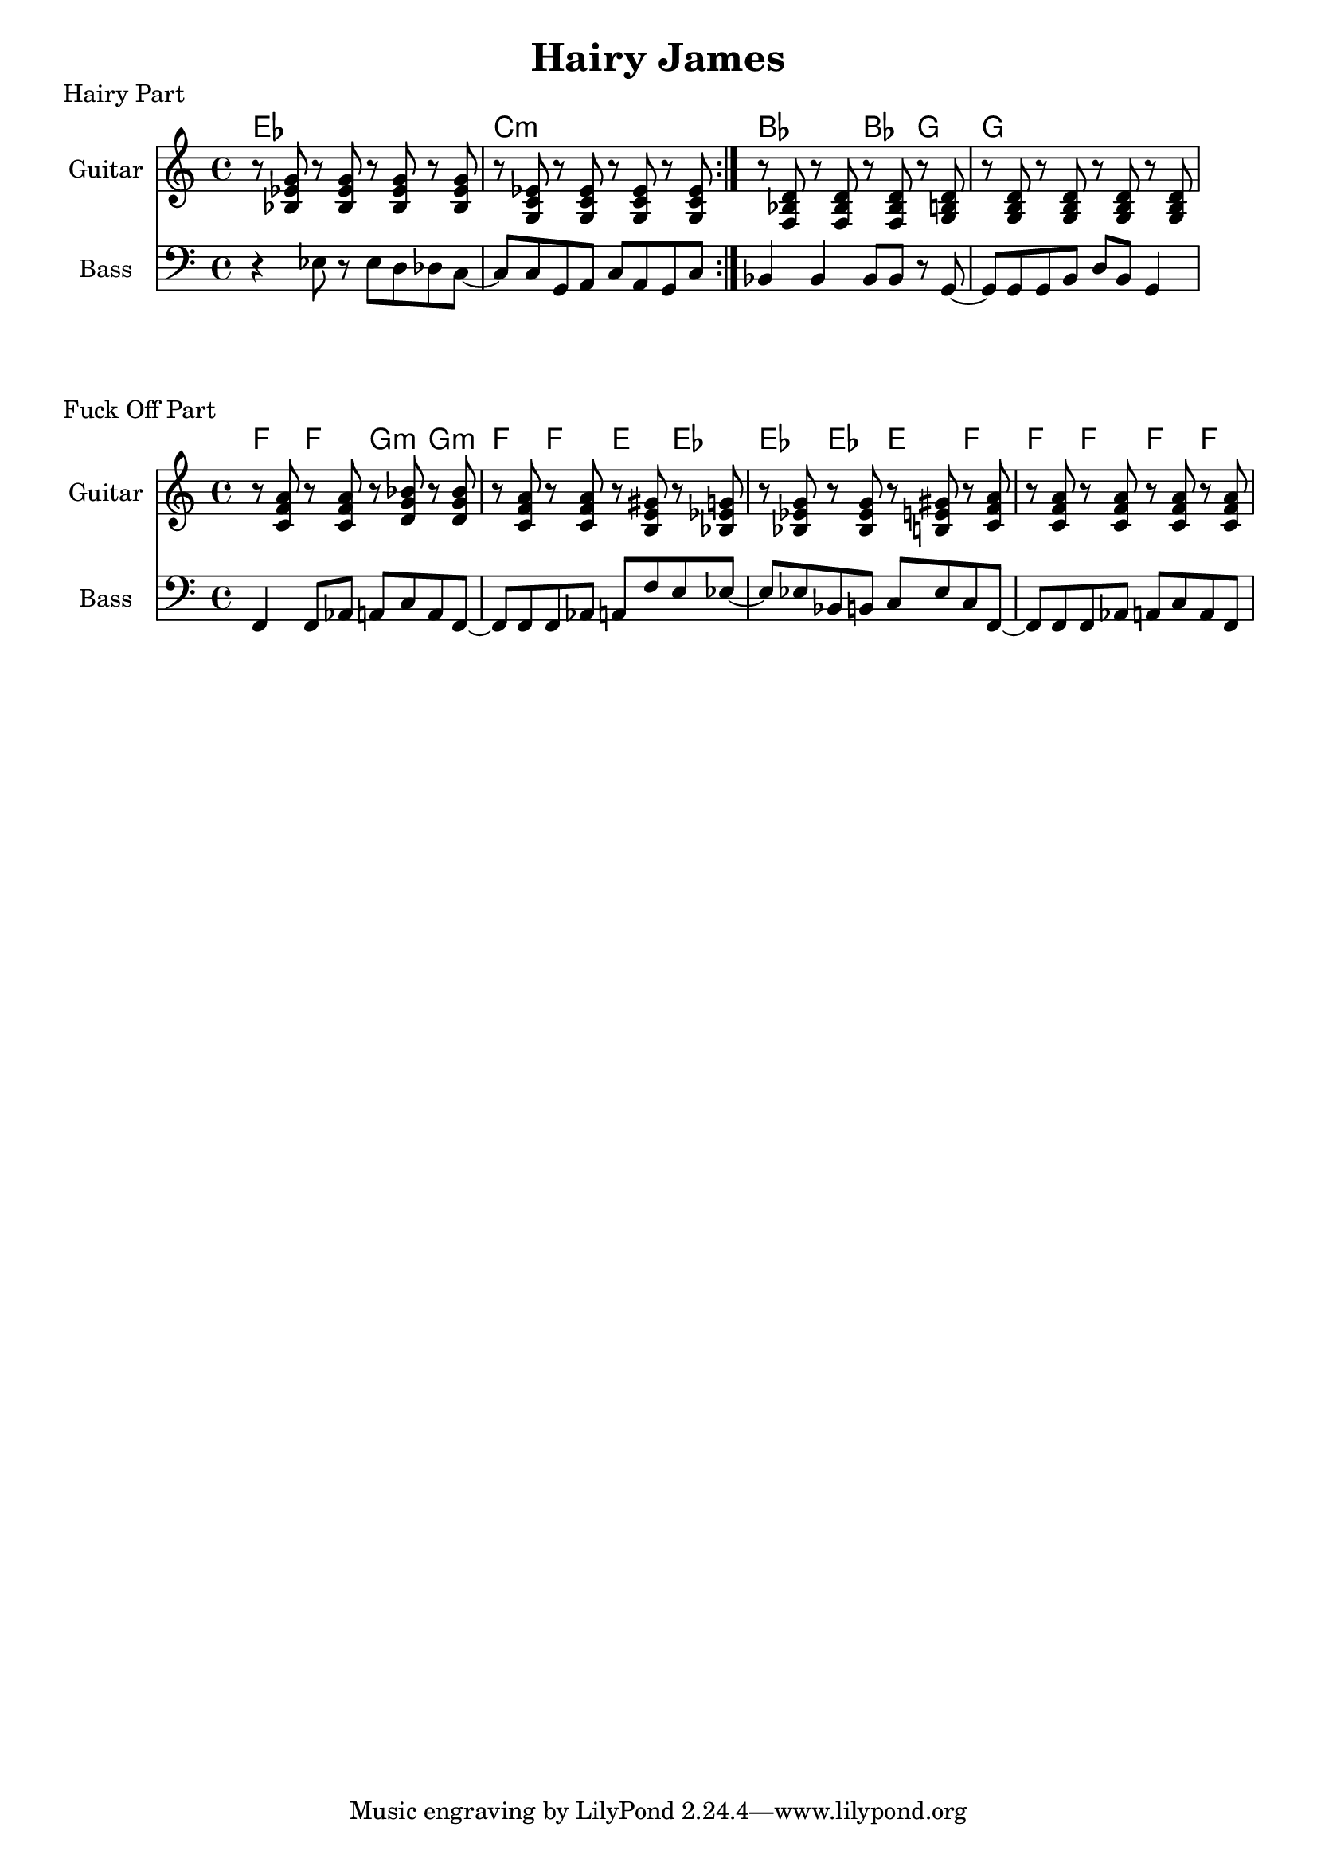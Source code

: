 \version "2.20.0"

\header {
  title = "Hairy James"
}

% guitar chords

gtef = { <g' ees' bes>8 }
gtcm = { <g c' ees'>8 }
gtbf = { <f bes d'>8 }
gtg = { <g b d'>8 }
gtf = { <c' f' a'>8 }
gtgm = { <d' g' bes'>8 }
gte = { <b e' gis'>8 }

% hairy part

hairy_chords = \chordmode {
    \repeat volta 3 {
         ees1 | c1:m |
    }
    bes2 bes4 g4 | g1 |
}

hairy_bass = {
    \repeat volta 3 {
        r4 ees8 r8 ees8 d8 des8 c8~ | c8 c8 g,8 a,8 c8 a,8 g,8 c8 |
    }
    bes,4 bes,4 bes,8 bes,8 r8 g,8~ | g,8 g,8 g,8 b,8 d8 b,8 g,4 |
}

hairy_guitar = {
    \repeat volta 3 {
        r8 \gtef r8 \gtef r8 \gtef r8 \gtef | r8 \gtcm r8 \gtcm r8 \gtcm r8 \gtcm
    }
    r8 \gtbf r8 \gtbf r8 \gtbf r8 \gtg | r8 \gtg r8 \gtg r8 \gtg r8 \gtg |
}

\score {
    \header { piece="Hairy Part" }
  
    <<
        \new ChordNames { \hairy_chords }
        \new Staff \with { instrumentName = #"Guitar" } { \clef treble \hairy_guitar }
        \new Staff \with { instrumentName = #"Bass" } { \clef bass \hairy_bass }
    >>
}

% fuck off part

fuck_off_chords = \chordmode {
    \time 4/4
    f4 f4 g4:m g4:m | f4 f4 e4 ees4 | ees4 ees4 e4 f4 | f4 f4 f4 f4 |
}

fuck_off_bass = {
    f,4 f,8 aes,8 a,8 c8 a,8 f,8~ |
    f,8 f,8 f,8 aes,8 a,8 f8 e8 ees8~ |
    ees8 ees8 bes,8 b,8 c8 ees8 c8 f,8~ |
    f,8 f,8 f,8 aes,8 a,8 c8 a,8 f,8 |
}

fuck_off_guitar = {
    r8 \gtf r8 \gtf r8 \gtgm r8 \gtgm | r8 \gtf r8 \gtf r8 \gte r8 \gtef |
    r8 \gtef r8 \gtef r8 \gte r8 \gtf | r8 \gtf r8 \gtf r8 \gtf r8 \gtf |
}

\score {
    \header { piece="Fuck Off Part" }
  
    <<
        \new ChordNames { \fuck_off_chords }
        \new Staff \with { instrumentName = #"Guitar" } { \clef treble \fuck_off_guitar }
        \new Staff \with { instrumentName = #"Bass" } { \clef bass \fuck_off_bass }
    >>
}